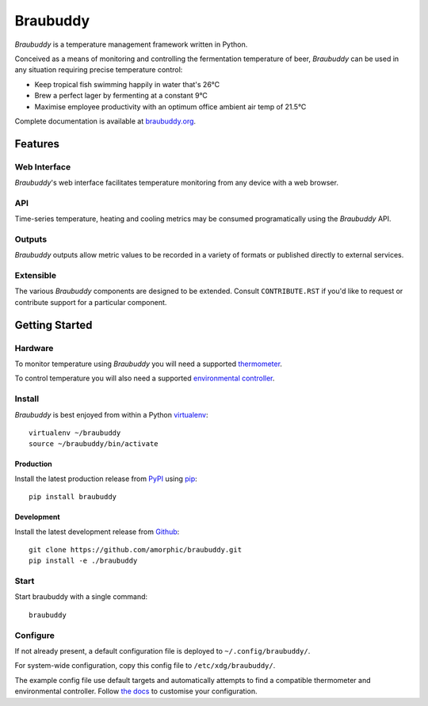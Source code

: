 |logo| Braubuddy
================

|travis|

*Braubuddy* is a temperature management framework written in Python.

Conceived as a means of monitoring and controlling the fermentation temperature of beer, *Braubuddy* can be used in any situation requiring precise temperature control:

- Keep tropical fish swimming happily in water that's 26°C 
- Brew a perfect lager by fermenting at a constant 9°C
- Maximise employee productivity with an optimum office ambient air temp of 21.5°C

Complete documentation is available at `braubuddy.org <http://braubuddy.org>`_.

Features
--------

Web Interface
^^^^^^^^^^^^^

*Braubuddy*'s web interface facilitates temperature monitoring from any device with a web browser.

|web_interface|

API
^^^

Time-series temperature, heating and cooling metrics may be consumed programatically using the *Braubuddy* API.

Outputs
^^^^^^^

*Braubuddy* outputs allow metric values to be recorded in a variety of formats or published directly to external services.

Extensible
^^^^^^^^^^

The various *Braubuddy* components are designed to be extended. Consult ``CONTRIBUTE.RST`` if you'd like to request or contribute support for a particular component.

Getting Started
---------------

Hardware
^^^^^^^^

To monitor temperature using *Braubuddy* you will need a supported `thermometer <http://braubuddy.org/components.html#thermometer>`_.

To control temperature you will also need a supported `environmental controller <http://braubuddy.org/components.html#envcontroller>`_.

Install
^^^^^^^

*Braubuddy* is best enjoyed from within a Python `virtualenv <http://virtualenv.readthedocs.org/en/latest/>`_:

::

    virtualenv ~/braubuddy
    source ~/braubuddy/bin/activate

Production
~~~~~~~~~~

Install the latest production release from `PyPI <https://pypi.python.org/>`_ using `pip <http://www.pip-installer.org/>`_:

::

    pip install braubuddy

Development
~~~~~~~~~~~

Install the latest development release from `Github <https://github.com/amorphic/braubuddy>`_:

::

    git clone https://github.com/amorphic/braubuddy.git
    pip install -e ./braubuddy

Start
^^^^^

Start braubuddy with a single command:

::

    braubuddy

Configure
^^^^^^^^^

If not already present, a default configuration file is deployed to ``~/.config/braubuddy/``.

For system-wide configuration, copy this config file to ``/etc/xdg/braubuddy/``.

The example config file use default targets and automatically attempts to find a compatible thermometer and environmental controller. Follow `the docs <http://braubuddy.org/configure.html>`_ to customise your configuration. 


.. |travis| image:: https://travis-ci.org/amorphic/braubuddy.svg?branch=master
  :alt: Braubuddy CI
  :target: https://travis-ci.org/amorphic/braubuddy

.. |logo| image:: images/logo/bb_logo_24x24.png
  :alt: Braubuddy web application
  :target: https://braubuddy.org

.. |web_interface| image:: /images/screenshots/1.png
  :alt: Braubuddy web application
  :target: https://braubuddy.org
